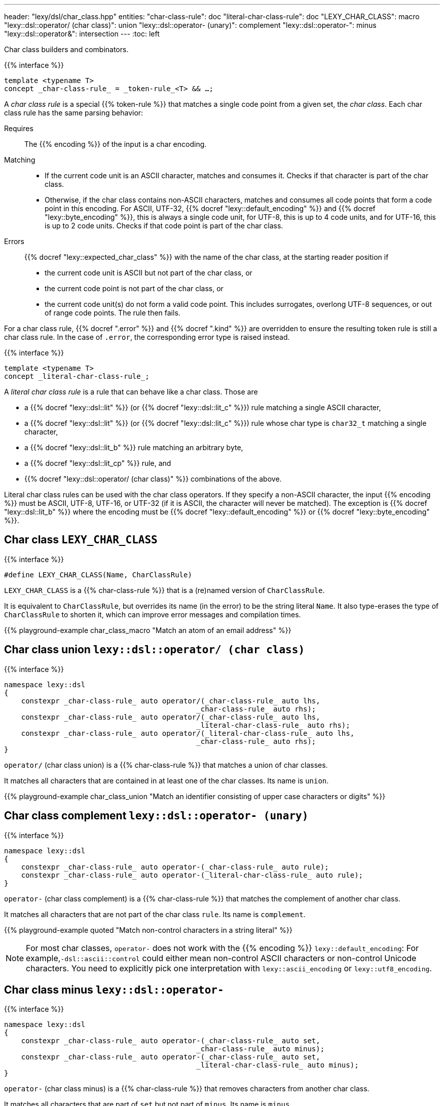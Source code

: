 ---
header: "lexy/dsl/char_class.hpp"
entities:
  "char-class-rule": doc
  "literal-char-class-rule": doc
  "LEXY_CHAR_CLASS": macro
  "lexy::dsl::operator/ (char class)": union
  "lexy::dsl::operator- (unary)": complement
  "lexy::dsl::operator-": minus
  "lexy::dsl::operator&": intersection
---
:toc: left

[.lead]
Char class builders and combinators.

{{% interface %}}
----
template <typename T>
concept _char-class-rule_ = _token-rule_<T> && …;
----

A _char class rule_ is a special {{% token-rule %}} that matches a single code point from a given set, the _char class_.
Each char class rule has the same parsing behavior:

Requires::
  The {{% encoding %}} of the input is a char encoding.
Matching::
  * If the current code unit is an ASCII character, matches and consumes it.
    Checks if that character is part of the char class.
  * Otherwise, if the char class contains non-ASCII characters, matches and consumes all code points that form a code point in this encoding.
    For ASCII, UTF-32, {{% docref "lexy::default_encoding" %}} and {{% docref "lexy::byte_encoding" %}}, this is always a single code unit, for UTF-8, this is up to 4 code units, and for UTF-16, this is up to 2 code units.
    Checks if that code point is part of the char class.
Errors::
  {{% docref "lexy::expected_char_class" %}} with the name of the char class, at the starting reader position if
  * the current code unit is ASCII but not part of the char class, or
  * the current code point is not part of the char class, or
  * the current code unit(s) do not form a valid code point.
    This includes surrogates, overlong UTF-8 sequences, or out of range code points.
  The rule then fails.

For a char class rule, {{% docref ".error" %}} and {{% docref ".kind" %}} are overridden to ensure the resulting token rule is still a char class rule.
In the case of `.error`, the corresponding error type is raised instead.

{{% interface %}}
----
template <typename T>
concept _literal-char-class-rule_;
----

A _literal char class rule_ is a rule that can behave like a char class.
Those are

* a {{% docref "lexy::dsl::lit" %}} (or {{% docref "lexy::dsl::lit_c" %}}) rule matching a single ASCII character,
* a {{% docref "lexy::dsl::lit" %}} (or {{% docref "lexy::dsl::lit_c" %}}) rule whose char type is `char32_t` matching a single character,
* a {{% docref "lexy::dsl::lit_b" %}} rule matching an arbitrary byte,
* a {{% docref "lexy::dsl::lit_cp" %}} rule, and
* {{% docref "lexy::dsl::operator/ (char class)" %}} combinations of the above.

Literal char class rules can be used with the char class operators.
If they specify a non-ASCII character, the input {{% encoding %}} must be ASCII, UTF-8, UTF-16, or UTF-32 (if it is ASCII, the character will never be matched).
The exception is {{% docref "lexy::dsl::lit_b" %}} where the encoding must be {{% docref "lexy::default_encoding" %}} or {{% docref "lexy::byte_encoding" %}}.

[#macro]
== Char class `LEXY_CHAR_CLASS`

{{% interface %}}
----
#define LEXY_CHAR_CLASS(Name, CharClassRule)
----

[.lead]
`LEXY_CHAR_CLASS` is a {{% char-class-rule %}} that is a (re)named version of `CharClassRule`.

It is equivalent to `CharClassRule`, but overrides its name (in the error) to be the string literal `Name`.
It also type-erases the type of `CharClassRule` to shorten it, which can improve error messages and compilation times.

{{% playground-example char_class_macro "Match an atom of an email address" %}}

[#union]
== Char class union `lexy::dsl::operator/ (char class)`

{{% interface %}}
----
namespace lexy::dsl
{
    constexpr _char-class-rule_ auto operator/(_char-class-rule_ auto lhs,
                                             _char-class-rule_ auto rhs);
    constexpr _char-class-rule_ auto operator/(_char-class-rule_ auto lhs,
                                             _literal-char-class-rule_ auto rhs);
    constexpr _char-class-rule_ auto operator/(_literal-char-class-rule_ auto lhs,
                                             _char-class-rule_ auto rhs);
}
----

[.lead]
`operator/` (char class union) is a {{% char-class-rule %}} that matches a union of char classes.

It matches all characters that are contained in at least one of the char classes.
Its name is `union`.

{{% playground-example char_class_union "Match an identifier consisting of upper case characters or digits" %}}

[#complement]
== Char class complement `lexy::dsl::operator- (unary)`

{{% interface %}}
----
namespace lexy::dsl
{
    constexpr _char-class-rule_ auto operator-(_char-class-rule_ auto rule);
    constexpr _char-class-rule_ auto operator-(_literal-char-class-rule_ auto rule);
}
----

[.lead]
`operator-` (char class complement) is a {{% char-class-rule %}} that matches the complement of another char class.

It matches all characters that are not part of the char class `rule`.
Its name is `complement`.

{{% playground-example quoted "Match non-control characters in a string literal" %}}

NOTE: For most char classes, `operator-` does not work with the {{% encoding %}} `lexy::default_encoding`:
For example,`-dsl::ascii::control` could either mean non-control ASCII characters or non-control Unicode characters.
You need to explicitly pick one interpretation with `lexy::ascii_encoding` or `lexy::utf8_encoding`.

[#minus]
== Char class minus `lexy::dsl::operator-`

{{% interface %}}
----
namespace lexy::dsl
{
    constexpr _char-class-rule_ auto operator-(_char-class-rule_ auto set,
                                             _char-class-rule_ auto minus);
    constexpr _char-class-rule_ auto operator-(_char-class-rule_ auto set,
                                             _literal-char-class-rule_ auto minus);
}
----

[.lead]
`operator-` (char class minus) is a {{% char-class-rule %}} that removes characters from another char class.

It matches all characters that are part of `set` but not part of `minus`.
Its name is `minus`.

{{% playground-example char_class_minus "Match upper case characters except for `X`" %}}

[#intersection]
== Char class intersection `lexy::dsl::operator&`

{{% interface %}}
----
namespace lexy::dsl
{
    constexpr _char-class-rule_ auto operator&(_char-class-rule_ auto lhs,
                                             _char-class-rule_ auto rhs);
    constexpr _char-class-rule_ auto operator&(_char-class-rule_ auto lhs,
                                             _literal-char-class-rule_ auto rhs);
    constexpr _char-class-rule_ auto operator&(_literal-char-class-rule_ auto lhs,
                                             _char-class-rule_ auto rhs);
    constexpr _char-class-rule_ auto operator&(_literal-char-class-rule_ auto lhs,
                                             _literal-char-class-rule_ auto rhs);
}
----

[.lead]
`operator&` (char class intersection) is a {{% char-class-rule %}} that matches an intersection of char classes.

It matches all characters that are contained in all of the char classes.
Its name is `intersection`.

{{% playground-example char_class_intersection "Match all printable space characters" %}}

